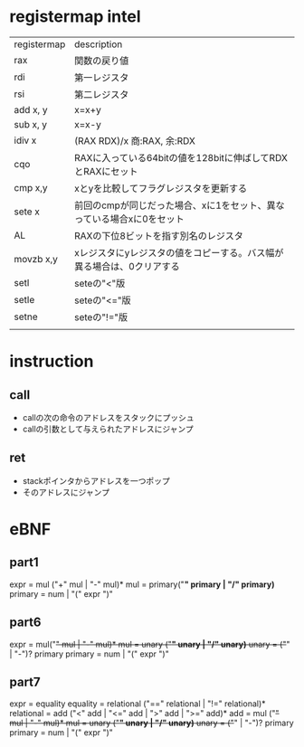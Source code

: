 * registermap intel
| registermap | description                                                           |
| rax         | 関数の戻り値                                                          |
| rdi         | 第一レジスタ                                                          |
| rsi         | 第二レジスタ                                                          |
| add x, y    | x=x+y                                                                 |
| sub x, y    | x=x-y                                                                 |
| idiv x      | (RAX RDX)/x 商:RAX, 余:RDX                                            |
| cqo         | RAXに入っている64bitの値を128bitに伸ばしてRDXとRAXにセット            |
| cmp x,y     | xとyを比較してフラグレジスタを更新する                                |
| sete x      | 前回のcmpが同じだった場合、xに1をセット、異なっている場合xに0をセット |
| AL          | RAXの下位8ビットを指す別名のレジスタ                                  |
| movzb x,y   | xレジスタにyレジスタの値をコピーする。バス幅が異る場合は、0クリアする |
| setl        | seteの"<"版                                                           |
| setle       | seteの"<="版                                                          |
| setne       | seteの"!="版                                                          |
|             |                                                                       |


* instruction
** call
- callの次の命令のアドレスをスタックにプッシュ
- callの引数として与えられたアドレスにジャンプ
** ret
- stackポインタからアドレスを一つポップ
- そのアドレスにジャンプ

* eBNF
** part1
expr = mul ("+" mul | "-" mul)*
mul  = primary("*" primary | "/" primary)*
primary = num | "(" expr ")"

** part6
expr = mul("+" mul | "-" mul)*
mul  = unary ("*" unary | "/" unary)*
unary = ("+" | "-")? primary
primary = num | "(" expr ")"

** part7
expr       = equality
equality   = relational ("==" relational | "!=" relational)*
relational = add ("<" add | "<=" add | ">" add | ">=" add)*
add        = mul ("+" mul | "-" mul)*
mul        = unary ("*" unary | "/" unary)*
unary      = ("+" | "-")? primary
primary    = num | "(" expr ")"
